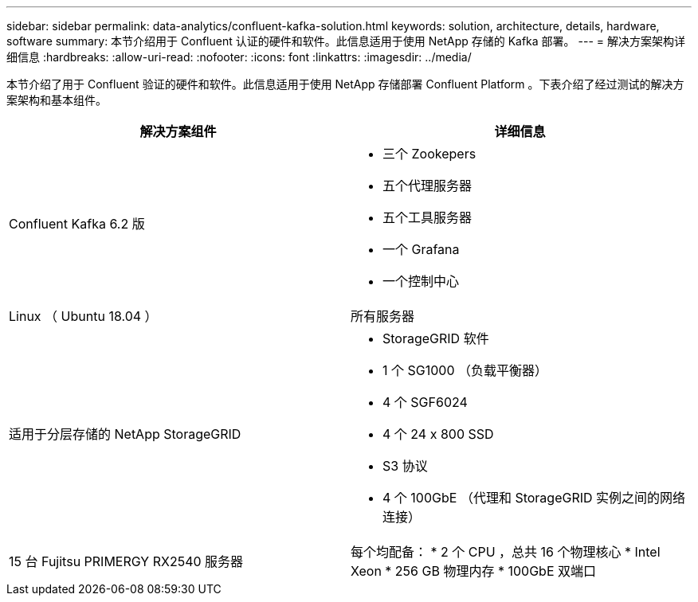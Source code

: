 ---
sidebar: sidebar 
permalink: data-analytics/confluent-kafka-solution.html 
keywords: solution, architecture, details, hardware, software 
summary: 本节介绍用于 Confluent 认证的硬件和软件。此信息适用于使用 NetApp 存储的 Kafka 部署。 
---
= 解决方案架构详细信息
:hardbreaks:
:allow-uri-read: 
:nofooter: 
:icons: font
:linkattrs: 
:imagesdir: ../media/


[role="lead"]
本节介绍了用于 Confluent 验证的硬件和软件。此信息适用于使用 NetApp 存储部署 Confluent Platform 。下表介绍了经过测试的解决方案架构和基本组件。

|===
| 解决方案组件 | 详细信息 


| Confluent Kafka 6.2 版  a| 
* 三个 Zookepers
* 五个代理服务器
* 五个工具服务器
* 一个 Grafana
* 一个控制中心




| Linux （ Ubuntu 18.04 ） | 所有服务器 


| 适用于分层存储的 NetApp StorageGRID  a| 
* StorageGRID 软件
* 1 个 SG1000 （负载平衡器）
* 4 个 SGF6024
* 4 个 24 x 800 SSD
* S3 协议
* 4 个 100GbE （代理和 StorageGRID 实例之间的网络连接）




| 15 台 Fujitsu PRIMERGY RX2540 服务器 | 每个均配备： * 2 个 CPU ，总共 16 个物理核心 * Intel Xeon * 256 GB 物理内存 * 100GbE 双端口 
|===